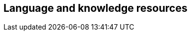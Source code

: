 // REC: This file will in the future be mainly auto-generated from category tags in the requirements
// files.

== Language and knowledge resources

// include::{include-dir}req/XXX.adoc[]
